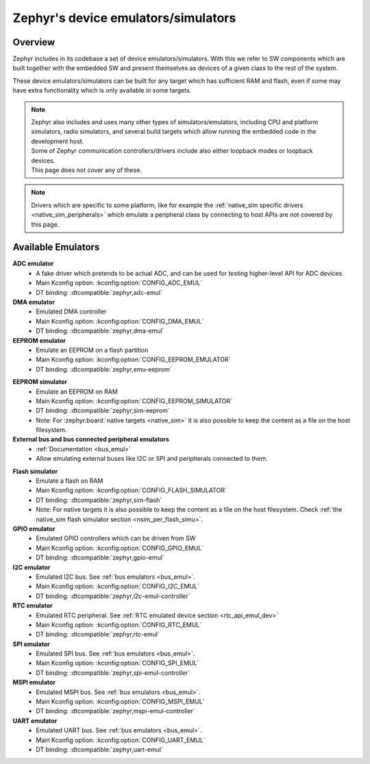 .. _emulators:

Zephyr's device emulators/simulators
####################################

Overview
========

Zephyr includes in its codebase a set of device emulators/simulators.
With this we refer to SW components which are built together with the embedded SW
and present themselves as devices of a given class to the rest of the system.

These device emulators/simulators can be built for any target which has sufficient RAM and flash,
even if some may have extra functionality which is only available in some targets.

.. note::

   | Zephyr also includes and uses many other types of simulators/emulators, including CPU and
     platform simulators, radio simulators, and several build targets which allow running the
     embedded code in the development host.
   | Some of Zephyr communication controllers/drivers include also either loopback modes or loopback
     devices.
   | This page does not cover any of these.

.. note::
   Drivers which are specific to some platform, like for example the
   :ref:`native_sim specific drivers <native_sim_peripherals>` which
   emulate a peripheral class by connecting to host APIs are not covered by this page.


Available Emulators
===================

**ADC emulator**
  * A fake driver which pretends to be actual ADC, and can be used for testing higher-level API
    for ADC devices.
  * Main Kconfig option: :kconfig:option:`CONFIG_ADC_EMUL`
  * DT binding: :dtcompatible:`zephyr,adc-emul`

**DMA emulator**
  * Emulated DMA controller
  * Main Kconfig option: :kconfig:option:`CONFIG_DMA_EMUL`
  * DT binding: :dtcompatible:`zephyr,dma-emul`

**EEPROM emulator**
  * Emulate an EEPROM on a flash partition
  * Main Kconfig option: :kconfig:option:`CONFIG_EEPROM_EMULATOR`
  * DT binding: :dtcompatible:`zephyr,emu-eeprom`

.. _emul_eeprom_simu_brief:

**EEPROM simulator**
  * Emulate an EEPROM on RAM
  * Main Kconfig option: :kconfig:option:`CONFIG_EEPROM_SIMULATOR`
  * DT binding: :dtcompatible:`zephyr,sim-eeprom`
  * Note: For :zephyr:board:`native targets <native_sim>` it is also possible to keep the content
    as a file on the host filesystem.

**External bus and bus connected peripheral emulators**
  * :ref:`Documentation <bus_emul>`
  * Allow emulating external buses like I2C or SPI and peripherals connected to them.

.. _emul_flash_simu_brief:

**Flash simulator**
  * Emulate a flash on RAM
  * Main Kconfig option: :kconfig:option:`CONFIG_FLASH_SIMULATOR`
  * DT binding: :dtcompatible:`zephyr,sim-flash`
  * Note: For native targets it is also possible to keep the content as a file on the host
    filesystem. Check :ref:`the native_sim flash simulator section <nsim_per_flash_simu>`.

**GPIO emulator**
  * Emulated GPIO controllers which can be driven from SW
  * Main Kconfig option: :kconfig:option:`CONFIG_GPIO_EMUL`
  * DT binding: :dtcompatible:`zephyr,gpio-emul`

**I2C emulator**
  * Emulated I2C bus. See :ref:`bus emulators <bus_emul>`.
  * Main Kconfig option: :kconfig:option:`CONFIG_I2C_EMUL`
  * DT binding: :dtcompatible:`zephyr,i2c-emul-controller`

**RTC emulator**
  * Emulated RTC peripheral. See :ref:`RTC emulated device section <rtc_api_emul_dev>`
  * Main Kconfig option: :kconfig:option:`CONFIG_RTC_EMUL`
  * DT binding: :dtcompatible:`zephyr,rtc-emul`

**SPI emulator**
  * Emulated SPI bus. See :ref:`bus emulators <bus_emul>`.
  * Main Kconfig option: :kconfig:option:`CONFIG_SPI_EMUL`
  * DT binding: :dtcompatible:`zephyr,spi-emul-controller`

**MSPI emulator**
  * Emulated MSPI bus. See :ref:`bus emulators <bus_emul>`.
  * Main Kconfig option: :kconfig:option:`CONFIG_MSPI_EMUL`
  * DT binding: :dtcompatible:`zephyr,mspi-emul-controller`

**UART emulator**
  * Emulated UART bus. See :ref:`bus emulators <bus_emul>`.
  * Main Kconfig option: :kconfig:option:`CONFIG_UART_EMUL`
  * DT binding: :dtcompatible:`zephyr,uart-emul`
